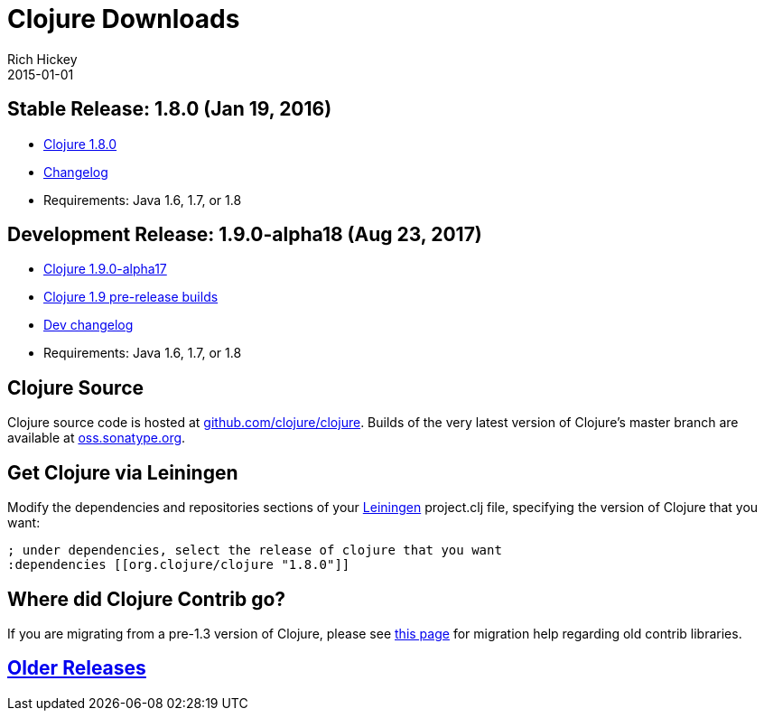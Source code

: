 = Clojure Downloads
Rich Hickey
2015-01-01
:jbake-type: page
:toc: macro
:icons: font

ifdef::env-github,env-browser[:outfilesuffix: .adoc]

== Stable Release: 1.8.0 (Jan 19, 2016)

* https://repo1.maven.org/maven2/org/clojure/clojure/1.8.0/clojure-1.8.0.zip[Clojure 1.8.0]
* https://github.com/clojure/clojure/blob/master/changes.md[Changelog]
* Requirements: Java 1.6, 1.7, or 1.8

== Development Release: 1.9.0-alpha18 (Aug 23, 2017)

* https://repo1.maven.org/maven2/org/clojure/clojure/1.9.0-alpha18/clojure-1.9.0-alpha18.zip[Clojure 1.9.0-alpha17]
* https://search.maven.org/#search%7Cga%7C1%7Cg%3A%22org.clojure%22%20AND%20a%3A%22clojure%22%20AND%20v%3A1.9.0*[Clojure 1.9 pre-release builds]
* <<devchangelog#,Dev changelog>>
* Requirements: Java 1.6, 1.7, or 1.8

== Clojure Source

Clojure source code is hosted at https://github.com/clojure/clojure[github.com/clojure/clojure]. Builds of the very latest version of Clojure's master branch are available at https://oss.sonatype.org/content/repositories/snapshots/org/clojure/clojure/1.9.0-master-SNAPSHOT/[oss.sonatype.org].

== Get Clojure via Leiningen

Modify the dependencies and repositories sections of your https://leiningen.org/[Leiningen] project.clj file, specifying the version of Clojure that you want:
[source,clojure]
----
; under dependencies, select the release of clojure that you want
:dependencies [[org.clojure/clojure "1.8.0"]]

----
== Where did Clojure Contrib go?

If you are migrating from a pre-1.3 version of Clojure, please see https://dev.clojure.org/display/community/Where+Did+Clojure.Contrib+Go[this page] for migration help regarding old contrib libraries.

== <<downloads_older#,Older Releases>>
